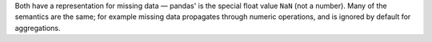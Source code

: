 Both have a representation for missing data — pandas' is the special float value ``NaN`` (not a
number).  Many of the semantics are the same; for example missing data propagates through numeric
operations, and is ignored by default for aggregations.

.. ipython:: python

   outer_join
   outer_join["value_x"] + outer_join["value_y"]
   outer_join["value_x"].sum()

